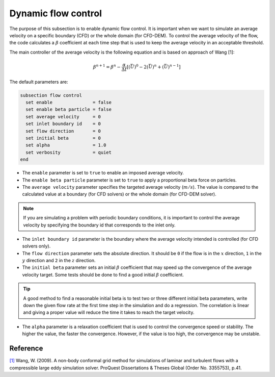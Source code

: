 Dynamic flow control
~~~~~~~~~~~~~~~~~~~~

The purpose of this subsection is to enable dynamic flow control. It is important when we want to simulate an average
velocity on a specific boundary (CFD) or the whole domain (for CFD-DEM). To control the average velocity of the flow, the code
calculates a :math:`\beta` coefficient at each time step that is used to keep the average velocity in an acceptable
threshold.

The main controller of the average velocity is the following equation and is based on approach of Wang [1]:

.. math::
    \beta^{n+1} = \beta^n - \frac{\alpha}{\Delta t} \left[ (\bar{U})^{0} - 2(\bar{U})^{n} + (\bar{U})^{n-1} \right]

The default parameters are:

.. code-block:: text

  subsection flow control
    set enable               = false
    set enable beta particle = false
    set average velocity     = 0
    set inlet boundary id    = 0
    set flow direction       = 0
    set initial beta         = 0
    set alpha                = 1.0
    set verbosity            = quiet
  end

* The ``enable`` parameter is set to ``true`` to enable an imposed average velocity.

* The ``enable beta particle`` parameter is set to ``true`` to apply a proportional beta force on particles.

* The ``average velocity`` parameter specifies the targeted average velocity (:math:`m/s`). The value is compared to the calculated value at a boundary (for CFD solvers) or the whole domain (for CFD-DEM solver).

.. note::

  If you are simulating a problem with periodic boundary conditions, it is important to control the average velocity by specifying the boundary id that corresponds to the inlet only.

* The ``inlet boundary id`` parameter is the boundary where the average velocity intended is controlled (for CFD solvers only).

* The ``flow direction`` parameter sets the absolute direction. It should be ``0`` if the flow is in the :math:`x` direction, ``1`` in the :math:`y` direction and ``2`` in the :math:`z` direction.

* The ``initial beta`` parameter sets an initial :math:`\beta` coefficient that may speed up the convergence of the average velocity target. Some tests should be done to find a good initial :math:`\beta` coefficient.

.. tip:: 

  A good method to find a reasonable initial beta is to test two or three different initial beta parameters, write down the given flow rate at the first time step in the simulation and do a regression. The correlation is linear and giving a proper value will reduce the time it takes to reach the target velocity.

* The ``alpha`` parameter is a relaxation coefficient that is used to control the convergence speed or stability. The higher the value, the faster the convergence. However, if the value is too high, the convergence may be unstable.

Reference
---------
`[1] <https://www.proquest.com/dissertations-theses/non-body-conformal-grid-method-simulations/docview/304905306/se-2>`_ Wang, W. (2009). A non-body conformal grid method for simulations of laminar and turbulent flows with a compressible large eddy simulation solver. ProQuest Dissertations & Theses Global (Order No. 3355753), p.41.
